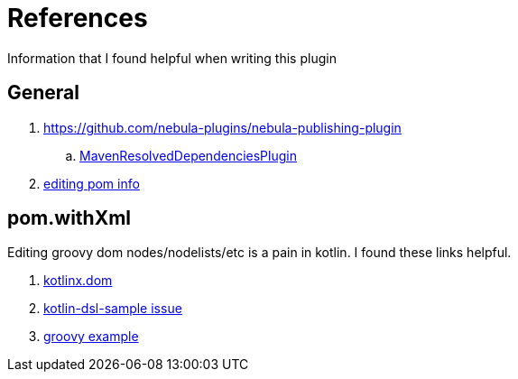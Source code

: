 = References

Information that I found helpful when writing this plugin

== General

. link:https://github.com/nebula-plugins/nebula-publishing-plugin[]
.. link:https://github.com/nebula-plugins/nebula-publishing-plugin/blob/aee3fb093c622e7b7c9eb75cb6dc2838c2bcf340/src/main/groovy/nebula/plugin/publishing/maven/MavenResolvedDependenciesPlugin.groovy[MavenResolvedDependenciesPlugin]
. link:https://stackoverflow.com/questions/20959558/in-gradle-how-can-i-generate-a-pom-file-with-dynamic-dependencies-resolved-to-t[editing pom info]

== pom.withXml

Editing groovy dom nodes/nodelists/etc is a pain in kotlin. I found these links helpful.

. link:https://github.com/Kotlin/kotlinx.dom/blob/0fe219d942047468b361dc0594f1c443ebcf26c3/src/main/kotlin/Dom.kt[kotlinx.dom]
. link:https://github.com/gradle/kotlin-dsl-samples/issues/225[kotlin-dsl-sample issue]
. link:https://github.com/nebula-plugins/nebula-publishing-plugin/blob/575b55c72151e0fae35c4aea69ff77ae8db57455/src/main/groovy/nebula/plugin/publishing/maven/MavenRemoveInvalidDependenciesPlugin.groovy[groovy example]
